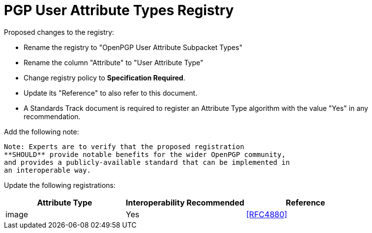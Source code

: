 
[#registry-useratt]
= PGP User Attribute Types Registry

Proposed changes to the registry:

* Rename the registry to "OpenPGP User Attribute Subpacket Types"

* Rename the column "Attribute" to "User Attribute Type"

* Change registry policy to **Specification Required**.

* Update its "Reference" to also refer to this document.

* A Standards Track document is required to register an Attribute Type
algorithm with the value "Yes" in any recommendation.

Add the following note:

----
Note: Experts are to verify that the proposed registration
**SHOULD** provide notable benefits for the wider OpenPGP community,
and provides a publicly-available standard that can be implemented in
an interoperable way.
----

Update the following registrations:

|===
| Attribute Type | Interoperability Recommended | Reference

| image          | Yes                          | <<RFC4880>>

|===

